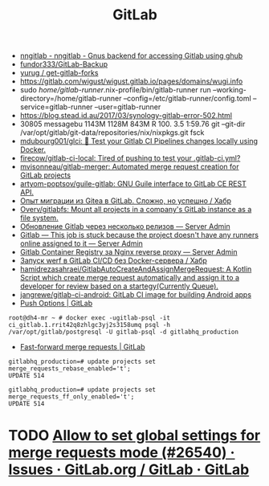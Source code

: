 :PROPERTIES:
:ID:       316400f3-6cac-46a9-8fda-1c4fa74430e9
:END:
#+title: GitLab

- [[https://koldfront.dk/git/nngitlab/][nngitlab - nngitlab - Gnus backend for accessing Gitlab using ghub]]
- [[https://github.com/fundor333/GitLab-Backup][fundor333/GitLab-Backup]]
- [[https://github.com/yurug/get-gitlab-forks][yurug / get-gitlab-forks]]
- https://gitlab.com/wigust/wigust.gitlab.io/pages/domains/wugi.info
- sudo /home/gitlab-runner/.nix-profile/bin/gitlab-runner run --working-directory=/home/gitlab-runner --config=/etc/gitlab-runner/config.toml --service=gitlab-runner --user=gitlab-runner
- https://blog.stead.id.au/2017/03/synology-gitlab-error-502.html
- 30805 messagebu 1143M 1128M  843M R 100.  3.5  1:59.76 git --git-dir /var/opt/gitlab/git-data/repositories/nix/nixpkgs.git fsck
- [[https://github.com/mdubourg001/glci][mdubourg001/glci: 🦊 Test your Gitlab CI Pipelines changes locally using Docker.]]
- [[https://github.com/firecow/gitlab-ci-local?auto_subscribed=false][firecow/gitlab-ci-local: Tired of pushing to test your .gitlab-ci.yml?]]
- [[https://github.com/mvisonneau/gitlab-merger][mvisonneau/gitlab-merger: Automated merge request creation for GitLab projects]]
- [[https://github.com/artyom-poptsov/guile-gitlab][artyom-poptsov/guile-gitlab: GNU Guile interface to GitLab CE REST API.]]
- [[https://habr.com/ru/company/flant/blog/577808/][Опыт миграции из Gitea в GitLab. Сложно, но успешно / Хабр]]
- [[https://github.com/Overv/gitlabfs][Overv/gitlabfs: Mount all projects in a company's GitLab instance as a file system.]]
- [[https://serveradmin.ru/obnovlenie-gitlab-cherez-neskolko-relizov/][Обновление Gitlab через несколько релизов — Server Admin]]
- [[https://serveradmin.ru/gitlab-this-job-is-stuck-because-the-project-doesnt-have-any-runners-online-assigned-to-it/][Gitlab — This job is stuck because the project doesn't have any runners online assigned to it — Server Admin]]
- [[https://serveradmin.ru/gitlab-container-registry-za-nginx-reverse-proxy/][Gitlab Container Registry за Nginx reverse proxy — Server Admin]]
- [[https://habr.com/ru/company/flant/blog/649551/][Запуск werf в GitLab CI/CD без Docker-сервера / Хабр]]
- [[https://github.com/hamidrezasahraei/GitlabAutoCreateAndAssignMergeRequest][hamidrezasahraei/GitlabAutoCreateAndAssignMergeRequest: A Kotlin Script which create merge request automatically and assign it to a developer for review based on a startegy(Currently Queue).]]
- [[https://github.com/jangrewe/gitlab-ci-android][jangrewe/gitlab-ci-android: GitLab CI image for building Android apps]]
- [[https://docs.gitlab.com/ee/user/project/push_options.html][Push Options | GitLab]]

: root@dh4-mr ~ # docker exec -ugitlab-psql -it ci_gitlab.1.rrit42q8zhlgc3yj2s3158umq psql -h /var/opt/gitlab/postgresql -U gitlab-psql -d gitlabhq_production

- [[https://docs.gitlab.com/ee/user/project/merge_requests/fast_forward_merge.html][Fast-forward merge requests | GitLab]]
: gitlabhq_production=# update projects set merge_requests_rebase_enabled='t';
: UPDATE 514

: gitlabhq_production=# update projects set merge_requests_ff_only_enabled='t';
: UPDATE 514

* TODO [[https://gitlab.com/gitlab-org/gitlab/-/issues/26540][Allow to set global settings for merge requests mode (#26540) · Issues · GitLab.org / GitLab · GitLab]]
